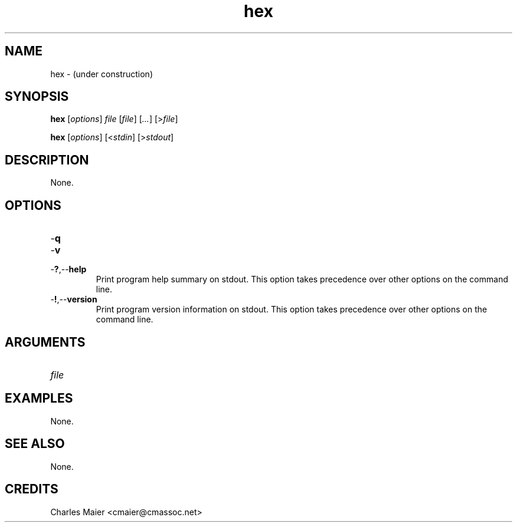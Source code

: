 .TH hex 7 "December 2012" "plc-utils-2.1.3" "Qualcomm Atheros Powerline Toolkit"

.SH NAME
hex - (under construction)

.SH SYNOPSIS
.BR hex
.RI [ options ]
.IR file 
.RI [ file ]
.RI [ ... ] 
.RI [> file ]
.PP
.BR hex
.RI [ options ]
.RI [< stdin ]
.RI [> stdout ]

.SH DESCRIPTION
None.

.SH OPTIONS

.TP
.RB - q

.TP
.RB - v

.TP
.RB - ? ,-- help
Print program help summary on stdout.
This option takes precedence over other options on the command line.

.TP
.RB - ! ,-- version
Print program version information on stdout.
This option takes precedence over other options on the command line.

.SH ARGUMENTS

.TP
.IR file

.SH EXAMPLES
None.

.SH SEE ALSO
None.

.SH CREDITS
 Charles Maier <cmaier@cmassoc.net>

